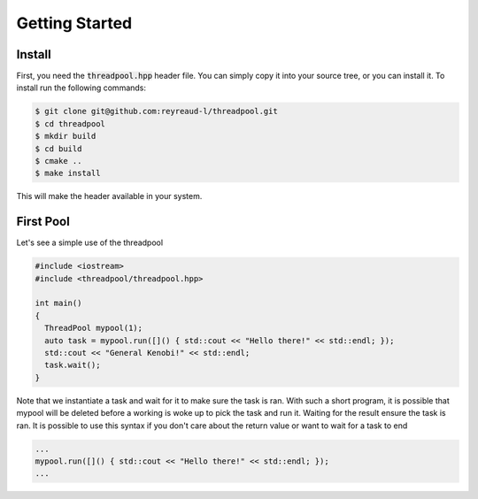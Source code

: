 Getting Started
===============

Install
-------

First, you need the :code:`threadpool.hpp` header file. You can simply copy it
into your source tree, or you can install it. To install run the following
commands:

.. code-block:: bash

  $ git clone git@github.com:reyreaud-l/threadpool.git
  $ cd threadpool
  $ mkdir build
  $ cd build
  $ cmake ..
  $ make install

This will make the header available in your system.

First Pool
----------

Let's see a simple use of the threadpool

.. code-block:: c++

  #include <iostream>
  #include <threadpool/threadpool.hpp>

  int main()
  {
    ThreadPool mypool(1);
    auto task = mypool.run([]() { std::cout << "Hello there!" << std::endl; });
    std::cout << "General Kenobi!" << std::endl;
    task.wait();
  }


Note that we instantiate a task and wait for it to make sure the task is ran.
With such a short program, it is possible that mypool will be deleted before a
working is woke up to pick the task and run it. Waiting for the result ensure
the task is ran. It is possible to use this syntax if you don't care about the
return value or want to wait for a task to end

.. code-block:: c++

  ...
  mypool.run([]() { std::cout << "Hello there!" << std::endl; });
  ...
